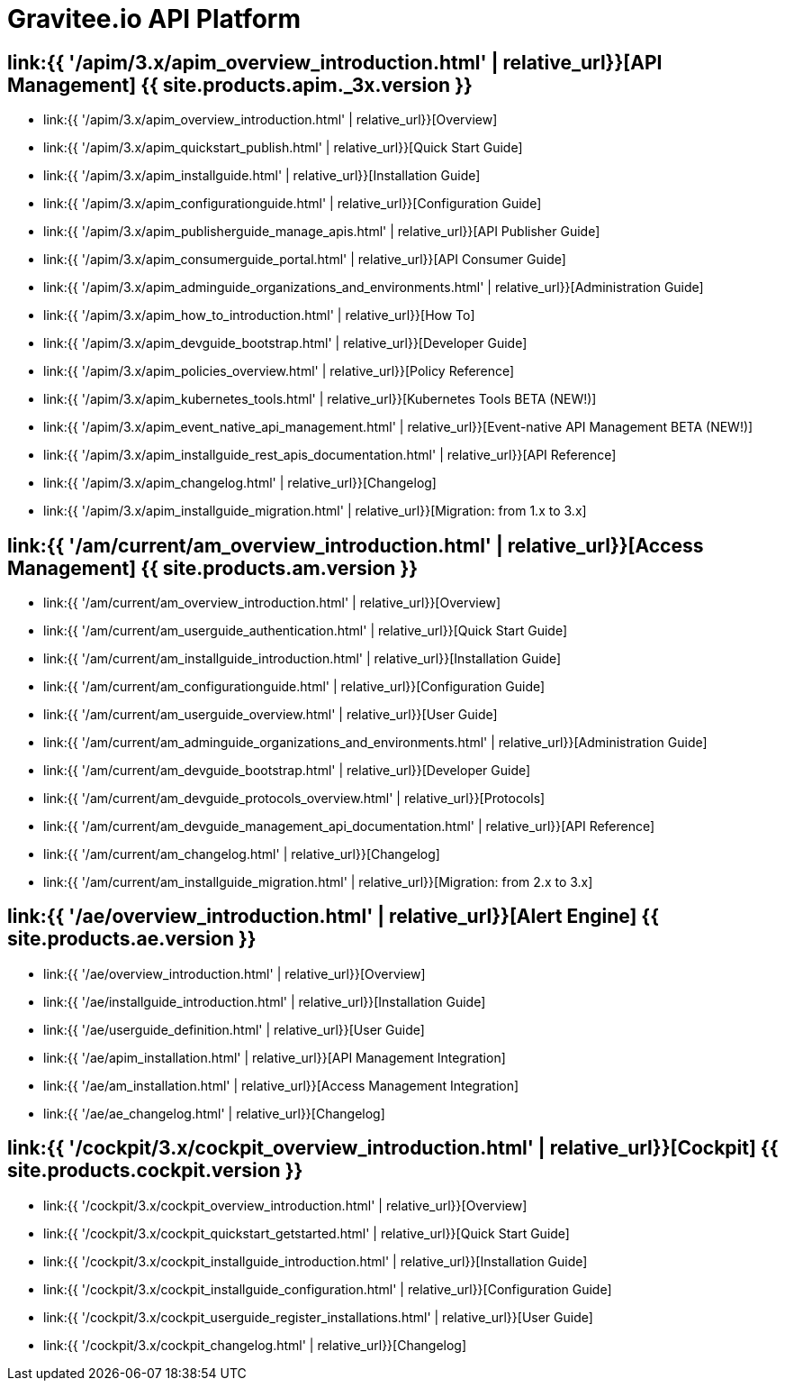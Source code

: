 :page-description: Gravitee.io API Platform
:page-toc: false
:page-keywords: Gravitee.io, API Platform, API Management, API Gateway, oauth2, openid, documentation, manual, guide, reference, api, Alert Engine
:page-layout: homepage

= Gravitee.io API Platform

== link:{{ '/apim/3.x/apim_overview_introduction.html' | relative_url}}[API Management] {{ site.products.apim._3x.version }}

 * link:{{ '/apim/3.x/apim_overview_introduction.html' | relative_url}}[Overview]
 * link:{{ '/apim/3.x/apim_quickstart_publish.html' | relative_url}}[Quick Start Guide]
 * link:{{ '/apim/3.x/apim_installguide.html' | relative_url}}[Installation Guide]
 * link:{{ '/apim/3.x/apim_configurationguide.html' | relative_url}}[Configuration Guide]
 * link:{{ '/apim/3.x/apim_publisherguide_manage_apis.html' | relative_url}}[API Publisher Guide]
 * link:{{ '/apim/3.x/apim_consumerguide_portal.html' | relative_url}}[API Consumer Guide]
 * link:{{ '/apim/3.x/apim_adminguide_organizations_and_environments.html' | relative_url}}[Administration Guide]
 * link:{{ '/apim/3.x/apim_how_to_introduction.html' | relative_url}}[How To]
 * link:{{ '/apim/3.x/apim_devguide_bootstrap.html' | relative_url}}[Developer Guide]
 * link:{{ '/apim/3.x/apim_policies_overview.html' | relative_url}}[Policy Reference]
 * link:{{ '/apim/3.x/apim_kubernetes_tools.html' | relative_url}}[Kubernetes Tools BETA (NEW!)]
 * link:{{ '/apim/3.x/apim_event_native_api_management.html' | relative_url}}[Event-native API Management BETA (NEW!)]
 * link:{{ '/apim/3.x/apim_installguide_rest_apis_documentation.html' | relative_url}}[API Reference]
 * link:{{ '/apim/3.x/apim_changelog.html' | relative_url}}[Changelog]
 * link:{{ '/apim/3.x/apim_installguide_migration.html' | relative_url}}[Migration: from 1.x to 3.x]

== link:{{ '/am/current/am_overview_introduction.html' | relative_url}}[Access Management] {{ site.products.am.version }}

 * link:{{ '/am/current/am_overview_introduction.html' | relative_url}}[Overview]
 * link:{{ '/am/current/am_userguide_authentication.html' | relative_url}}[Quick Start Guide]
 * link:{{ '/am/current/am_installguide_introduction.html' | relative_url}}[Installation Guide]
 * link:{{ '/am/current/am_configurationguide.html' | relative_url}}[Configuration Guide]
 * link:{{ '/am/current/am_userguide_overview.html' | relative_url}}[User Guide]
 * link:{{ '/am/current/am_adminguide_organizations_and_environments.html' | relative_url}}[Administration Guide]
 * link:{{ '/am/current/am_devguide_bootstrap.html' | relative_url}}[Developer Guide]
 * link:{{ '/am/current/am_devguide_protocols_overview.html' | relative_url}}[Protocols]
 * link:{{ '/am/current/am_devguide_management_api_documentation.html' | relative_url}}[API Reference]
 * link:{{ '/am/current/am_changelog.html' | relative_url}}[Changelog]
 * link:{{ '/am/current/am_installguide_migration.html' | relative_url}}[Migration: from 2.x to 3.x]

== link:{{ '/ae/overview_introduction.html' | relative_url}}[Alert Engine] {{ site.products.ae.version }}

 * link:{{ '/ae/overview_introduction.html' | relative_url}}[Overview]
 * link:{{ '/ae/installguide_introduction.html' | relative_url}}[Installation Guide]
 * link:{{ '/ae/userguide_definition.html' | relative_url}}[User Guide]
 * link:{{ '/ae/apim_installation.html' | relative_url}}[API Management Integration]
 * link:{{ '/ae/am_installation.html' | relative_url}}[Access Management Integration]
 * link:{{ '/ae/ae_changelog.html' | relative_url}}[Changelog]

== link:{{ '/cockpit/3.x/cockpit_overview_introduction.html' | relative_url}}[Cockpit] {{ site.products.cockpit.version }}

* link:{{ '/cockpit/3.x/cockpit_overview_introduction.html' | relative_url}}[Overview]
* link:{{ '/cockpit/3.x/cockpit_quickstart_getstarted.html' | relative_url}}[Quick Start Guide]
* link:{{ '/cockpit/3.x/cockpit_installguide_introduction.html' | relative_url}}[Installation Guide]
* link:{{ '/cockpit/3.x/cockpit_installguide_configuration.html' | relative_url}}[Configuration Guide]
* link:{{ '/cockpit/3.x/cockpit_userguide_register_installations.html' | relative_url}}[User Guide]
* link:{{ '/cockpit/3.x/cockpit_changelog.html' | relative_url}}[Changelog]
